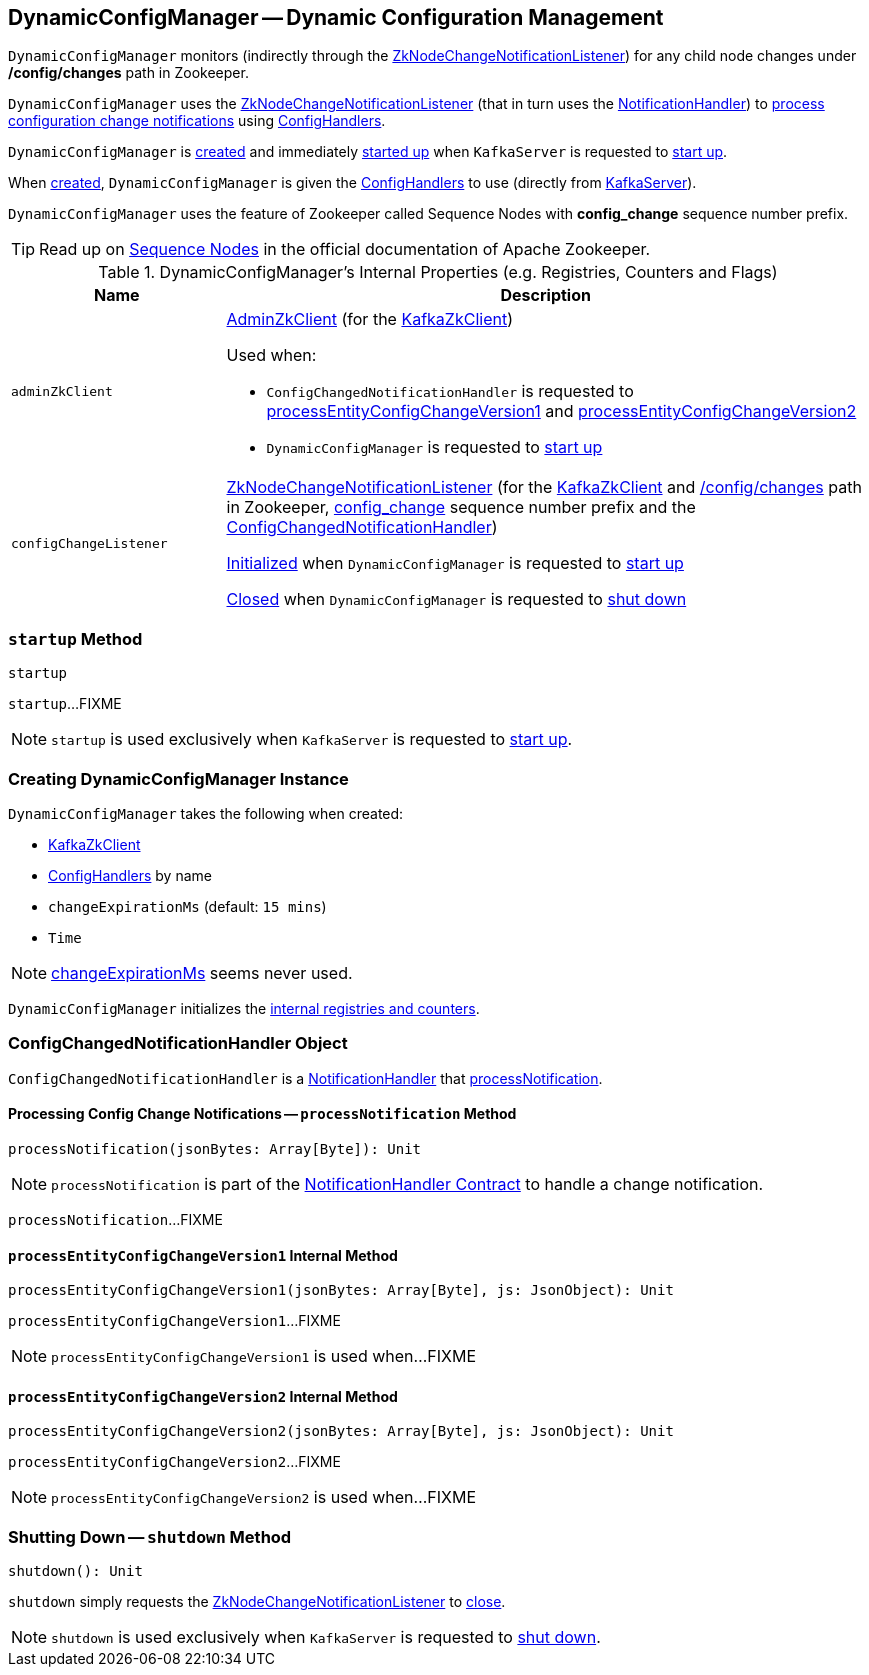 == [[DynamicConfigManager]] DynamicConfigManager -- Dynamic Configuration Management

[[path]]
`DynamicConfigManager` monitors (indirectly through the <<configChangeListener, ZkNodeChangeNotificationListener>>) for any child node changes under */config/changes* path in Zookeeper.

`DynamicConfigManager` uses the <<configChangeListener, ZkNodeChangeNotificationListener>> (that in turn uses the <<ConfigChangedNotificationHandler, NotificationHandler>>) to <<processNotification, process configuration change notifications>> using <<configHandlers, ConfigHandlers>>.

`DynamicConfigManager` is <<creating-instance, created>> and immediately <<startup, started up>> when `KafkaServer` is requested to <<kafka-server-KafkaServer.adoc#startup, start up>>.

When <<creating-instance, created>>, `DynamicConfigManager` is given the <<configHandlers, ConfigHandlers>> to use (directly from <<kafka-server-KafkaServer.adoc#dynamicConfigHandlers, KafkaServer>>).

[[SequenceNumberPrefix]]
`DynamicConfigManager` uses the feature of Zookeeper called Sequence Nodes with *config_change* sequence number prefix.

TIP: Read up on https://zookeeper.apache.org/doc/current/zookeeperProgrammers.html#Sequence+Nodes+--+Unique+Naming[Sequence Nodes] in the official documentation of Apache Zookeeper.

[[internal-registries]]
.DynamicConfigManager's Internal Properties (e.g. Registries, Counters and Flags)
[cols="1m,3",options="header",width="100%"]
|===
| Name
| Description

| adminZkClient
a| [[adminZkClient]] <<kafka-zk-AdminZkClient.adoc#, AdminZkClient>> (for the <<zkClient, KafkaZkClient>>)

Used when:

* `ConfigChangedNotificationHandler` is requested to <<processEntityConfigChangeVersion1, processEntityConfigChangeVersion1>> and <<processEntityConfigChangeVersion2, processEntityConfigChangeVersion2>>

* `DynamicConfigManager` is requested to <<startup, start up>>

| configChangeListener
a| [[configChangeListener]] <<kafka-common-ZkNodeChangeNotificationListener.adoc#, ZkNodeChangeNotificationListener>> (for the <<zkClient, KafkaZkClient>> and <<path, /config/changes>> path in Zookeeper, <<SequenceNumberPrefix, config_change>> sequence number prefix and the <<ConfigChangedNotificationHandler, ConfigChangedNotificationHandler>>)

<<kafka-common-ZkNodeChangeNotificationListener.adoc#init, Initialized>> when `DynamicConfigManager` is requested to <<startup, start up>>

<<kafka-common-ZkNodeChangeNotificationListener.adoc#close, Closed>> when `DynamicConfigManager` is requested to <<shutdown, shut down>>

|===

=== [[startup]] `startup` Method

[source, scala]
----
startup
----

`startup`...FIXME

NOTE: `startup` is used exclusively when `KafkaServer` is requested to <<kafka-server-KafkaServer.adoc#startup, start up>>.

=== [[creating-instance]] Creating DynamicConfigManager Instance

`DynamicConfigManager` takes the following when created:

* [[zkClient]] <<kafka-zk-KafkaZkClient.adoc#, KafkaZkClient>>
* [[configHandlers]] <<kafka-server-ConfigHandler.adoc#, ConfigHandlers>> by name
* [[changeExpirationMs]] `changeExpirationMs` (default: `15 mins`)
* [[time]] `Time`

NOTE: <<changeExpirationMs, changeExpirationMs>> seems never used.

`DynamicConfigManager` initializes the <<internal-registries, internal registries and counters>>.

=== [[ConfigChangedNotificationHandler]] ConfigChangedNotificationHandler Object

`ConfigChangedNotificationHandler` is a <<kafka-common-NotificationHandler.adoc#, NotificationHandler>> that <<ConfigChangedNotificationHandler-processNotification, processNotification>>.

==== [[processNotification]][[ConfigChangedNotificationHandler-processNotification]] Processing Config Change Notifications -- `processNotification` Method

[source, scala]
----
processNotification(jsonBytes: Array[Byte]): Unit
----

NOTE: `processNotification` is part of the <<kafka-common-NotificationHandler.adoc#processNotification, NotificationHandler Contract>> to handle a change notification.

`processNotification`...FIXME

==== [[processEntityConfigChangeVersion1]][[ConfigChangedNotificationHandler-processEntityConfigChangeVersion1]] `processEntityConfigChangeVersion1` Internal Method

[source, scala]
----
processEntityConfigChangeVersion1(jsonBytes: Array[Byte], js: JsonObject): Unit
----

`processEntityConfigChangeVersion1`...FIXME

NOTE: `processEntityConfigChangeVersion1` is used when...FIXME

==== [[processEntityConfigChangeVersion2]][[ConfigChangedNotificationHandler-processEntityConfigChangeVersion2]] `processEntityConfigChangeVersion2` Internal Method

[source, scala]
----
processEntityConfigChangeVersion2(jsonBytes: Array[Byte], js: JsonObject): Unit
----

`processEntityConfigChangeVersion2`...FIXME

NOTE: `processEntityConfigChangeVersion2` is used when...FIXME

=== [[shutdown]] Shutting Down -- `shutdown` Method

[source, scala]
----
shutdown(): Unit
----

`shutdown` simply requests the <<configChangeListener, ZkNodeChangeNotificationListener>> to <<kafka-common-ZkNodeChangeNotificationListener.adoc#close, close>>.

NOTE: `shutdown` is used exclusively when `KafkaServer` is requested to <<kafka-server-KafkaServer.adoc#shutdown, shut down>>.
